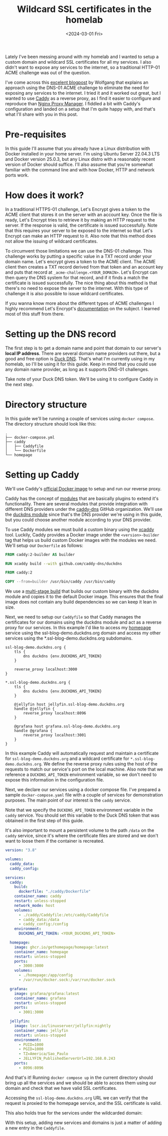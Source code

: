 #+title: Wildcard SSL certificates in the homelab
#+date: <2024-03-01 Fri>
#+lastmod: [2024-03-26 ter]
#+tags[]: homelab

Lately I've been messing around with my homelab and I wanted to setup a custom domain and wildcard SSL certificates for all my services. I also didn't want to expose any services to the internet, so a traditional HTTP-01 ACME challenge was out of the question.

I've come across this [[https://notthebe.ee/blog/easy-ssl-in-homelab-dns01/][excelent blogpost]] by Wolfgang that explains an approach using the DNS-01 ACME challenge to eliminate the need for exposing any services to the internet. I tried it and it worked out great, but I wanted to use [[https://caddyserver.com/][Caddy]] as a reverse proxy, as I find it easier to configure and reproduce than [[https://nginxproxymanager.com/][Nginx Proxy Manager]]. I fiddled a bit with Caddy's configuration and landed on a setup that I'm quite happy with, and that's what I'll share with you in this post.

* Pre-requisites
In this guide I'll assume that you already have a Linux distribution with Docker installed in your home server. I'm using Ubuntu Server 22.04.3 LTS and Docker version 25.0.3, but any Linux distro with a reasonably recent version of Docker should suffice. I'll also assume that you're somewhat familiar with the command line and with how Docker, HTTP and network ports work.

* How does it work?
In a traditional HTTPS-01 challenge, Let's Encrypt gives a token to the ACME client that stores it on the server with an account key. Once the file is ready, Let's Encrypt tries to retrieve it by making an HTTP request to the server. If the response is valid, the certificate is issued successfully. Note that this requires your server to be exposed to the internet so that Let's Encrypt can make an HTTP request to it. Also note that this method does not allow the issuing of wildcard certificates.

To circumvent those limitations we can use the DNS-01 challenge. This challenge works by putting a specific value in a TXT record under your domain name. Let's encrypt gives a token to the ACME client. The ACME client then creates a TXT record derived from that token and an account key and puts that record at =_acme-challenge.<YOUR_DOMAIN>=. Let's Encrypt can then query the DNS system for that record, and if it finds a match the certificate is issued successfully. The nice thing about this method is that there's no need to expose the server to the internet. With this type of challenge it is also possible to issue wildcard certificates.

If you wanna know more about the different types of ACME challenges I highly recommend Let's Encrypt's [[https://letsencrypt.org/docs/challenge-types/][documentation]] on the subject. I learned most of this stuff from there.

* Setting up the DNS record
The first step is to get a domain name and point that domain to our server's *local IP address*. There are several domain name providers out there, but a good and free option is [[https://www.duckdns.org/][Duck DNS]]. That's what I'm currently using in my homelab, so I'll be using it for this guide. Keep in mind that you could use any domain name provider, as long as it supports DNS-01 challenges.

#+attr_html: alt: Duck DNS web page
[[file:duckdns.png]]

Take note of your Duck DNS token. We'll be using it to configure Caddy in the next step.

* Directory structure
In this guide we'll be running a couple of services using =docker compose=. The directory structure should look like this:

#+begin_src text
.
├── docker-compose.yml
├── caddy
│   ├── Caddyfile
│   └── Dockerfile
└── homepage
#+end_src

* Setting up Caddy
We'll use Caddy's [[https://hub.docker.com/_/caddy][official Docker image]] to setup and run our reverse proxy.

Caddy has the concept of [[https://caddyserver.com/docs/modules/][modules]] that are basically plugins to extend it's functionality. There are several modules that provide integration with different DNS providers under the [[https://github.com/caddy-dns][caddy-dns]] GitHub organization. We'll use the [[https://github.com/caddy-dns/duckdns][duckdns module]] since that's the DNS provider we're using in this guide, but you could choose another module according to your DNS provider.

To use Caddy modules we must build a custom binary using the [[https://github.com/caddyserver/xcaddy][xcaddy]] tool. Luckily, Caddy provides a Docker image under the =<version>-builder= tag that helps us build custom Docker images with the modules we need. We'll setup our =Dockerfile= as follows:

#+begin_src dockerfile
FROM caddy:2-builder AS builder

RUN xcaddy build --with github.com/caddy-dns/duckdns

FROM caddy:2

COPY --from=builder /usr/bin/caddy /usr/bin/caddy
#+end_src

We use a [[https://docs.docker.com/build/building/multi-stage/][multi-stage build]] that builds our custom binary with the duckdns module and copies it to the default Docker image. This ensures that the final image does not contain any build dependencies so we can keep it lean in size.

Next, we need to setup our =Caddyfile= so that Caddy manages the certificates for our domains using the duckdns module and act as a reverse proxy for our services. In this example I'd like to access my [[https://gethomepage.dev/latest/][homepage]] service using the ssl-blog-demo.duckdns.org domain and access my other services using the *.ssl-blog-demo.duckdns.org subdomains.

#+begin_src caddyfile
ssl-blog-demo.duckdns.org {
	tls {
		dns duckdns {env.DUCKDNS_API_TOKEN}
	}

	reverse_proxy localhost:3000
}

*.ssl-blog-demo.duckdns.org {
	tls {
		dns duckdns {env.DUCKDNS_API_TOKEN}
	}

	@jellyfin host jellyfin.ssl-blog-demo.duckdns.org
	handle @jellyfin {
		reverse_proxy localhost:8096
	}

	@grafana host grafana.ssl-blog-demo.duckdns.org
	handle @grafana {
		reverse_proxy localhost:3001
	}
}
#+end_src

In this example Caddy will automatically request and maintain a certificate for =ssl-blog-demo.duckdns.org= and a wildcard certificate for =*.ssl-blog-demo.duckdns.org=. We define the reverse proxy rules using the host of the requests to match our service's port on the local machine. Also note that we reference a =DUCKDNS_API_TOKEN= environment variable, so we don't need to expose this information in the configuration file.

Next, we declare our services using a docker compose file. I've prepared a sample =docker-compose.yaml= file with a couple of services for demonstration purposes. The main point of our interest is the =caddy= service.

Note that we specify the =DUCKDNS_API_TOKEN= environment variable in the =caddy= service. You should set this variable to the Duck DNS token that was obtained in the first step of this guide.

It's also important to mount a persistent volume to the path =/data= on the =caddy= service, since it's where the certificate files are stored and we don't want to loose them if the container is recreated.

#+begin_src yaml
version: "3.8"

volumes:
  caddy_data:
  caddy_config:

services:
  caddy:
    build:
      dockerfile: "./caddy/Dockerfile"
    container_name: caddy
    restart: unless-stopped
    network_mode: host
    volumes:
      - ./caddy/Caddyfile:/etc/caddy/Caddyfile
      - caddy_data:/data
      - caddy_config:/config
    environment:
      DUCKDNS_API_TOKEN: <YOUR_DUCKDNS_API_TOKEN>

  homepage:
    image: ghcr.io/gethomepage/homepage:latest
    container_name: homepage
    restart: unless-stopped
    ports:
      - 3000:3000
    volumes:
      - ./homepage:/app/config
      - /var/run/docker.sock:/var/run/docker.sock

  grafana:
    image: grafana/grafana:latest
    container_name: grafana
    restart: unless-stopped
    ports:
      - 3001:3000

  jellyfin:
    image: lscr.io/linuxserver/jellyfin:nightly
    container_name: jellyfin
    restart: unless-stopped
    environment:
      - PUID=1000
      - PGID=1000
      - TZ=America/Sao_Paulo
      - JELLYFIN_PublishedServerUrl=192.168.0.243
    ports:
      - 8096:8096
#+end_src

And that's it! Running =docker compose up= in the current directory should bring up all the services and we should be able to access them using our domain and check that we have valid SSL certificates.

Accessing the =ssl-blog-demo.duckdns.org= URL we can verify that the request is proxied to the homepage service, and the SSL certificate is valid.

#+attr_html: alt: Homepage with a valid SSL certificate
[[file:homepage.jpeg]]

This also holds true for the services under the wildcarded domain:

#+attr_html: alt: Grafana with a valid SSL certificate
[[file:grafana.jpeg]]

#+attr_html: alt: Jellyfin with a valid SSL certificate
[[file:jellyfin.jpeg]]

With this setup, adding new services and domains is just a matter of adding a new entry in the =Caddyfile=.
